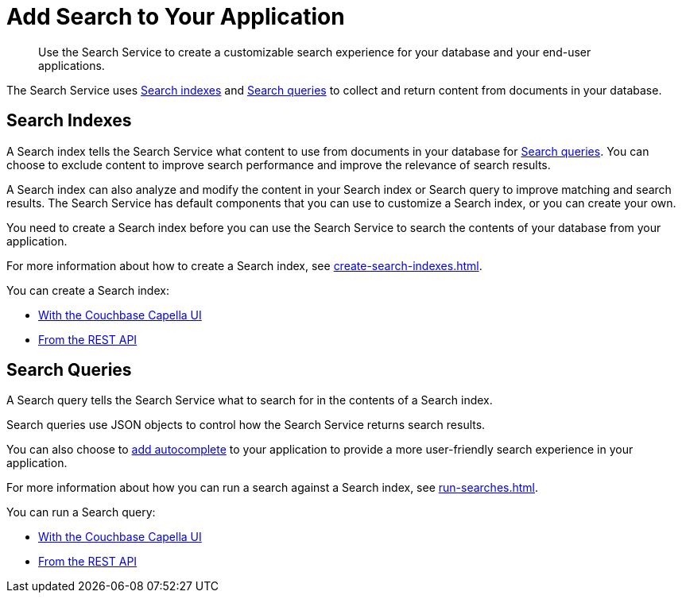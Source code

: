 = Add Search to Your Application
:page-topic-type: concept
:description: Use the Search Service to create a customizable search experience for your database and your end-user applications. 

[abstract]
{description}

The Search Service uses <<indexes,Search indexes>> and <<queries,Search queries>> to collect and return content from documents in your database. 

[#indexes]
== Search Indexes

A Search index tells the Search Service what content to use from documents in your database for <<queries,Search queries>>.
You can choose to exclude content to improve search performance and improve the relevance of search results.

A Search index can also analyze and modify the content in your Search index or Search query to improve matching and search results. 
The Search Service has default components that you can use to customize a Search index, or you can create your own. 

You need to create a Search index before you can use the Search Service to search the contents of your database from your application. 

For more information about how to create a Search index, see xref:create-search-indexes.adoc[].  

You can create a Search index:

* xref:create-search-index-ui.adoc[With the Couchbase Capella UI]
* xref:create-search-index-rest-api.adoc[From the REST API]

[#queries]
== Search Queries 

A Search query tells the Search Service what to search for in the contents of a Search index. 

Search queries use JSON objects to control how the Search Service returns search results. 

You can also choose to xref:search-query-auto-complete.adoc[add autocomplete] to your application to provide a more user-friendly search experience in your application.

For more information about how you can run a search against a Search index, see xref:run-searches.adoc[].

You can run a Search query:

* xref:simple-search-ui.adoc[With the Couchbase Capella UI] 
* xref:simple-search-rest-api.adoc[From the REST API]
